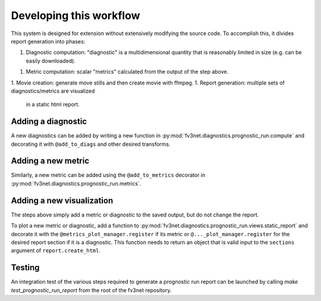 .. _developing:

Developing this workflow
========================

This system is designed for extension without extensively modifying the
source code. To accomplish this, it divides report generation into
phases:

1. Diagnostic computation: "diagnostic" is a multidimensional quantity 
   that is reasonably limited in size (e.g. can be easily downloaded).
1. Metric computation: scalar "metrics" calculated from the output of the
   step above.
1. Movie creation: generate move stills and then create movie with ffmpeg.
1. Report generation: multiple sets of diagnostics/metrics are visualized
   in a static html report.

Adding a diagnostic
~~~~~~~~~~~~~~~~~~~

A new diagnostics can be added by writing a new function in
:py:mod:`fv3net.diagnostics.prognostic_run.compute` and decorating it
with ``@add_to_diags`` and other desired transforms.

Adding a new metric
~~~~~~~~~~~~~~~~~~~

Similarly, a new metric can be added using the ``@add_to_metrics`` decorator in
:py:mod:`fv3net.diagnostics.prognostic_run.metrics`.

Adding a new visualization
~~~~~~~~~~~~~~~~~~~~~~~~~~

The steps above simply add a metric or diagnostic to the saved output, but do
not change the report.

To plot a new metric or diagnostic, add a function to
:py:mod:`fv3net.diagnostics.prognostic_run.views.static_report` and decorate
it with the ``@metrics_plot_manager.register`` if its metric or
``@..._plot_manager.register`` for the desired report section if it is a diagnostic.
This function needs to return an object that is valid input to the ``sections`` argument of
``report.create_html``.

Testing
~~~~~~~

An integration test of the various steps required to generate a prognostic run report 
can be launched by calling `make test_prognostic_run_report` from the root of the 
fv3net repository.